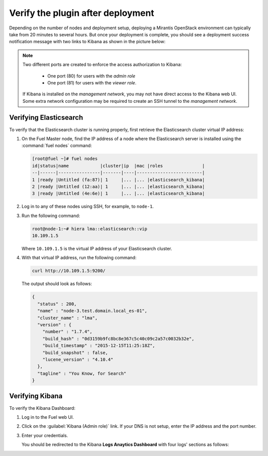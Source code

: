 .. _verification:

Verify the plugin after deployment
==================================

Depending on the number of nodes and deployment setup, deploying a
Mirantis OpenStack environment can typically take from 20 minutes
to several hours. But once your deployment is complete, you should see a
deployment success notification message with two links to Kibana as shown
in the picture below:

.. image:: ../images/deploy_notif.png
   :align: center
   :width: 800

.. note::
   Two different ports are created to enforce the access authorization
   to Kibana:

    * One port (80) for users with the *admin role*
    * One port (81) for users with the *viewer role*.

   If Kibana is installed on the *management network*, you may not have
   direct access to the Kibana web UI. Some extra network configuration may
   be required to create an SSH tunnel to the *management network*.

.. _verify-elastic:

Verifying Elasticsearch
-----------------------

To verify that the Elasticsearch cluster is running properly, first retrieve
the Elasticsearch cluster virtual IP address:

#. On the Fuel Master node, find the IP address of a node where the
   Elasticsearch server is installed using the :command:`fuel nodes` command:

   .. code-block:: console

    [root@fuel ~]# fuel nodes
    id|status|name            |cluster|ip  |mac |roles               |
    --|------|----------------|-------|----|-------------------------|
    1 |ready |Untitled (fa:87)| 1     |... |... |elasticsearch_kibana|
    2 |ready |Untitled (12:aa)| 1     |... |... |elasticsearch_kibana|
    3 |ready |Untitled (4e:6e)| 1     |... |... |elasticsearch_kibana|


#. Log in to any of these nodes using SSH, for example, to ``node-1``.
#. Run the following command:

   .. code-block:: console

    root@node-1:~# hiera lma::elasticsearch::vip
    10.109.1.5

   Where ``10.109.1.5`` is the virtual IP address of your Elasticsearch cluster.

#. With that virtual IP address, run the following command:

   .. code-block:: console

     curl http://10.109.1.5:9200/

   The output should look as follows:

   .. code-block:: console

    {
      "status" : 200,
      "name" : "node-3.test.domain.local_es-01",
      "cluster_name" : "lma",
      "version" : {
        "number" : "1.7.4",
        "build_hash" : "0d3159b9fc8bc8e367c5c40c09c2a57c0032b32e",
        "build_timestamp" : "2015-12-15T11:25:18Z",
        "build_snapshot" : false,
        "lucene_version" : "4.10.4"
      },
      "tagline" : "You Know, for Search"
    }

.. raw:: latex

   \pagebreak

Verifying Kibana
----------------

To verify the Kibana Dashboard:

#. Log in to the Fuel web UI.
#. Click on the :guilabel:`Kibana (Admin role)` link.
   If your DNS is not setup, enter the IP address and the port number.
#. Enter your credentials.

   You should be redirected to the Kibana **Logs Anaytics Dashboard** with four
   logs' sections as follows:

   .. image:: ../images/kibana_logs_dash.png
      :align: center
      :width: 800
